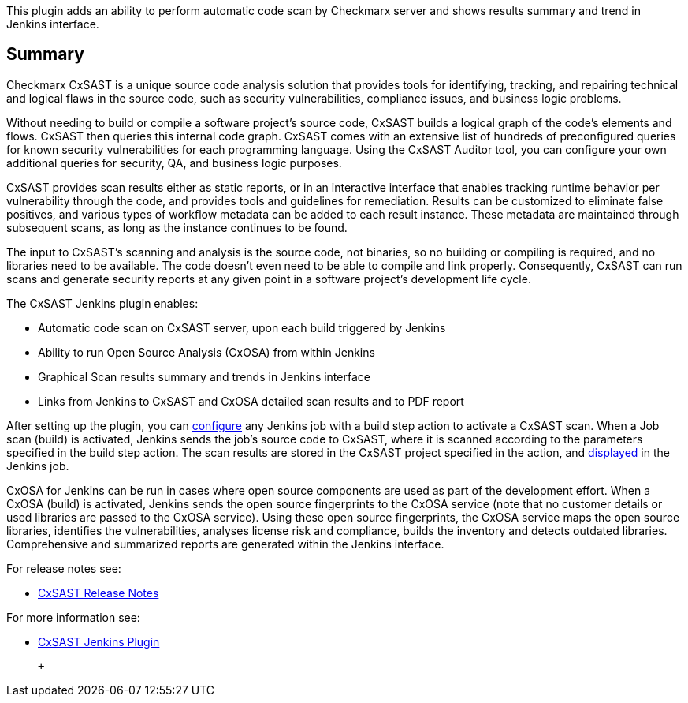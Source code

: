 This plugin adds an ability to perform automatic code scan by Checkmarx
server and shows results summary and trend in Jenkins interface.

[[CheckmarxCxSASTPlugin-Summary]]
== Summary

Checkmarx CxSAST is a unique source code analysis solution that provides
tools for identifying, tracking, and repairing technical and logical
flaws in the source code, such as security vulnerabilities, compliance
issues, and business logic problems.

Without needing to build or compile a software project's source code,
CxSAST builds a logical graph of the code's elements and flows. CxSAST
then queries this internal code graph. CxSAST comes with an extensive
list of hundreds of preconfigured queries for known security
vulnerabilities for each programming language. Using the CxSAST Auditor
tool, you can configure your own additional queries for security, QA,
and business logic purposes.

CxSAST provides scan results either as static reports, or in an
interactive interface that enables tracking runtime behavior per
vulnerability through the code, and provides tools and guidelines for
remediation. Results can be customized to eliminate false positives, and
various types of workflow metadata can be added to each result instance.
These metadata are maintained through subsequent scans, as long as the
instance continues to be found.

The input to CxSAST's scanning and analysis is the source code, not
binaries, so no building or compiling is required, and no libraries need
to be available. The code doesn't even need to be able to compile and
link properly. Consequently, CxSAST can run scans and generate security
reports at any given point in a software project's development life
cycle.

The CxSAST Jenkins plugin enables:

* Automatic code scan on CxSAST server, upon each build triggered by
Jenkins
* Ability to run Open Source Analysis (CxOSA) from within Jenkins
* Graphical Scan results summary and trends in Jenkins interface
* Links from Jenkins to CxSAST and CxOSA detailed scan results and to
PDF report

After setting up the plugin, you can
https://checkmarx.atlassian.net/wiki/display/KC/Configuring+a+Scan+Action[configure]
any Jenkins job with a build step action to activate a CxSAST scan. When
a Job scan (build) is activated, Jenkins sends the job's source code to
CxSAST, where it is scanned according to the parameters specified in the
build step action. The scan results are stored in the CxSAST project
specified in the action, and
https://checkmarx.atlassian.net/wiki/display/KC/Viewing+Scan+Results+in+Jenkins[displayed]
in the Jenkins job.

CxOSA for Jenkins can be run in cases where open source components are
used as part of the development effort. When a CxOSA (build) is
activated, Jenkins sends the open source fingerprints to the CxOSA
service (note that no customer details or used libraries are passed to
the CxOSA service). Using these open source fingerprints, the CxOSA
service maps the open source libraries, identifies the vulnerabilities,
analyses license risk and compliance, builds the inventory and detects
outdated libraries. Comprehensive and summarized reports are generated
within the Jenkins interface.

For release notes see:

* https://checkmarx.atlassian.net/wiki/spaces/KC/pages/9142278/CxSAST+Release+Notes[CxSAST
Release Notes]

For more information see:

* https://checkmarx.atlassian.net/wiki/spaces/KC/pages/11337790/CxSAST+Jenkins+Plugin[CxSAST
Jenkins Plugin]

 +
